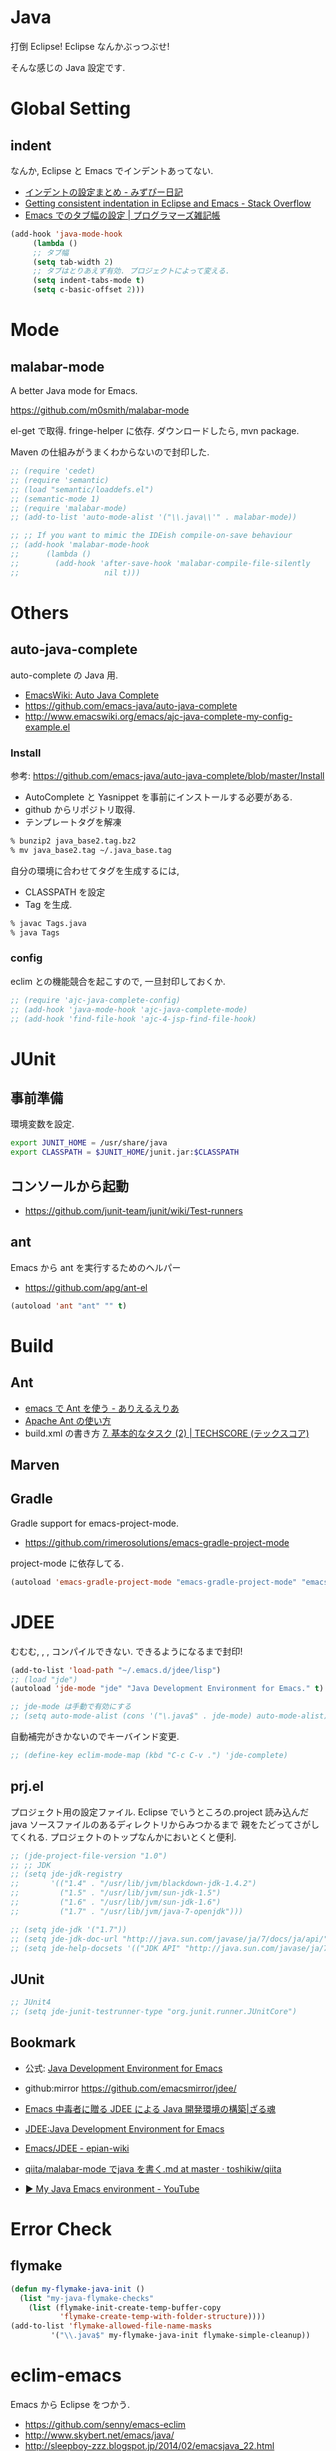 * Java
  打倒 Eclipse! Eclipse なんかぶっつぶせ!

  そんな感じの Java 設定です.
  
* Global Setting
** indent
   なんか, Eclipse と Emacs でインデントあってない.

   - [[http://d.hatena.ne.jp/mzp/20090618/emacs][インデントの設定まとめ - みずぴー日記]]
   - [[http://stackoverflow.com/questions/5556558/getting-consistent-indentation-in-eclipse-and-emacs][Getting consistent indentation in Eclipse and Emacs - Stack Overflow]]
   - [[http://yohshiy.blog.fc2.com/blog-entry-172.html][Emacs でのタブ幅の設定 | プログラマーズ雑記帳]]

#+begin_src emacs-lisp
(add-hook 'java-mode-hook
	 (lambda ()
	 ;; タブ幅
	 (setq tab-width 2)
	 ;; タブはとりあえず有効. プロジェクトによって変える.
	 (setq indent-tabs-mode t)
	 (setq c-basic-offset 2)))
#+end_src

* Mode
** malabar-mode
   A better Java mode for Emacs.

   https://github.com/m0smith/malabar-mode

   el-get で取得. fringe-helper に依存. ダウンロードしたら, mvn package.

   Maven の仕組みがうまくわからないので封印した.

#+begin_src emacs-lisp
;; (require 'cedet)
;; (require 'semantic)
;; (load "semantic/loaddefs.el")
;; (semantic-mode 1)
;; (require 'malabar-mode)
;; (add-to-list 'auto-mode-alist '("\\.java\\'" . malabar-mode))

;; ;; If you want to mimic the IDEish compile-on-save behaviour
;; (add-hook 'malabar-mode-hook
;;      (lambda () 
;;        (add-hook 'after-save-hook 'malabar-compile-file-silently
;;                   nil t)))
#+end_src

* Others
** auto-java-complete
   auto-complete の Java 用.
   - [[http://www.emacswiki.org/emacs/AutoJavaComplete][EmacsWiki: Auto Java Complete]]
   - https://github.com/emacs-java/auto-java-complete
   - http://www.emacswiki.org/emacs/ajc-java-complete-my-config-example.el

*** Install
    参考: https://github.com/emacs-java/auto-java-complete/blob/master/Install

    - AutoComplete と Yasnippet を事前にインストールする必要がある.
    - github からリポジトリ取得.
    - テンプレートタグを解凍

#+begin_src bash
% bunzip2 java_base2.tag.bz2
% mv java_base2.tag ~/.java_base.tag
#+end_src

  自分の環境に合わせてタグを生成するには,

    - CLASSPATH を設定
    - Tag を生成.

#+begin_src bash
% javac Tags.java
% java Tags
#+end_src

*** config
    eclim との機能競合を起こすので, 一旦封印しておくか.

#+begin_src emacs-lisp
;; (require 'ajc-java-complete-config)
;; (add-hook 'java-mode-hook 'ajc-java-complete-mode)
;; (add-hook 'find-file-hook 'ajc-4-jsp-find-file-hook)
#+end_src

* JUnit
** 事前準備
   環境変数を設定.

#+begin_src bash
export JUNIT_HOME = /usr/share/java
export CLASSPATH = $JUNIT_HOME/junit.jar:$CLASSPATH
#+end_src

** コンソールから起動
   - https://github.com/junit-team/junit/wiki/Test-runners

** ant
   Emacs から ant を実行するためのヘルパー
   - https://github.com/apg/ant-el

#+begin_src emacs-lisp
(autoload 'ant "ant" "" t)
#+end_src

* Build
** Ant
   - [[http://dev.ariel-networks.com/Members/matsuyama/emacs-ant/][emacs で Ant を使う - ありえるえりあ]]
   - [[http://www.javadrive.jp/ant/][Apache Ant の使い方]]
   - build.xml の書き方 [[http://www.techscore.com/tech/Java/ApacheJakarta/Ant/7-2/][7. 基本的なタスク (2) | TECHSCORE (テックスコア)]]   

** Marven

** Gradle
   Gradle support for emacs-project-mode.
   - https://github.com/rimerosolutions/emacs-gradle-project-mode

   project-mode に依存してる.

   #+begin_src emacs-lisp
   (autoload 'emacs-gradle-project-mode "emacs-gradle-project-mode" "emacs-gradle-Project Mode" t)
   #+end_src

* JDEE
  むむむ, , , コンパイルできない. できるようになるまで封印!

#+begin_src emacs-lisp
(add-to-list 'load-path "~/.emacs.d/jdee/lisp")
;; (load "jde")
(autoload 'jde-mode "jde" "Java Development Environment for Emacs." t)

;; jde-mode は手動で有効にする
;; (setq auto-mode-alist (cons '("\.java$" . jde-mode) auto-mode-alist))
#+end_src

自動補完がきかないのでキーバインド変更.

#+begin_src emacs-lisp
;; (define-key eclim-mode-map (kbd "C-c C-v .") 'jde-complete)
#+end_src

** prj.el
   プロジェクト用の設定ファイル. Eclipse でいうところの.project
   読み込んだ java ソースファイルのあるディレクトリからみつかるまで
   親をたどってさがしてくれる.
   プロジェクトのトップなんかにおいとくと便利.

#+begin_src emacs-lisp
;; (jde-project-file-version "1.0")
;; ;; JDK
;; (setq jde-jdk-registry
;;       '(("1.4" . "/usr/lib/jvm/blackdown-jdk-1.4.2")
;;         ("1.5" . "/usr/lib/jvm/sun-jdk-1.5")
;;         ("1.6" . "/usr/lib/jvm/sun-jdk-1.6")
;;         ("1.7" . "/usr/lib/jvm/java-7-openjdk")))

;; (setq jde-jdk '("1.7"))
;; (setq jde-jdk-doc-url "http://java.sun.com/javase/ja/7/docs/ja/api/")
;; (setq jde-help-docsets '(("JDK API" "http://java.sun.com/javase/ja/7/docs/ja/api/" nil)))
#+end_src
   
** JUnit

#+begin_src emacs-lisp
;; JUnit4
;; (setq jde-junit-testrunner-type "org.junit.runner.JUnitCore")
#+end_src

** Bookmark
   - 公式: [[http://jdee.sourceforge.net/][Java Development Environment for Emacs]]
   - github:mirror https://github.com/emacsmirror/jdee/

   - [[http://mikio.github.io/article/2012/12/23_emacsjdeejava.html][Emacs 中毒者に贈る JDEE による Java 開発環境の構築|ざる魂]]
   - [[http://www.02.246.ne.jp/~torutk/jdee/jdee.html][JDEE:Java Development Environment for Emacs]]
   - [[http://epian-wiki.appspot.com/wiki/Emacs/JDEE][Emacs/JDEE - epian-wiki]]
   - [[https://github.com/toshikiw/qiita/blob/master/malabar-mode%E3%81%A6%E3%82%99java%E3%82%92%E6%9B%B8%E3%81%8F.md][qiita/malabar-mode でjava を書く.md at master · toshikiw/qiita]]
   - [[https://www.youtube.com/watch?v=wsqzBEJoHLY][▶ My Java Emacs environment - YouTube]]


* Error Check
** flymake
#+begin_src emacs-lisp
(defun my-flymake-java-init ()
  (list "my-java-flymake-checks"
	(list (flymake-init-create-temp-buffer-copy
	       'flymake-create-temp-with-folder-structure))))
(add-to-list 'flymake-allowed-file-name-masks
	     '("\\.java$" my-flymake-java-init flymake-simple-cleanup))
#+end_src

* eclim-emacs
   Emacs から Eclipse をつかう.

  - https://github.com/senny/emacs-eclim
  - http://www.skybert.net/emacs/java/
  - http://sleepboy-zzz.blogspot.jp/2014/02/emacsjava_22.html
  - http://www.skybert.net/emacs/java/
  - [[http://www.xiaohanyu.me/oh-my-emacs/modules/ome-java.html][Oh My Emacs Java]]

#+begin_src emacs-lisp
(require 'eclim)
;; (setq eclim-auto-save t)
;; (setq eclim-use-yasnippet nil)

(autoload 'eclim-mode "eclim" nil t)
(add-hook 'java-mode-hook 'eclim-mode)

;; Displaying compilation error messages in the echo area
(setq help-at-pt-display-when-idle t)
(setq help-at-pt-timer-delay 0.1)
(help-at-pt-set-timer)

;; add keybinds
;; (define-key eclim-mode-map (kbd "C-c C-e b") 'eclim-problems)
(define-key eclim-mode-map (kbd "C-c C-e p q") 'eclim-problems-compilation-buffer)
(define-key eclim-mode-map (kbd "C-c C-e p o") 'eclim-problems-open)
(define-key eclim-mode-map (kbd "C-c C-e p n") 'eclim-problems-next)
(define-key eclim-mode-map (kbd "C-c C-e p p") 'eclim-problems-previous)
;; Re-map `eclim-project-create' to C so that I can use c for
;; `eclim-problems-correct'
(define-key eclim-mode-map (kbd "C-c C-e p C") 'eclim-project-create)
(define-key eclim-mode-map (kbd "C-c C-e p c") 'eclim-problems-correct)
(define-key eclim-mode-map (kbd "M-.") 'eclim-java-find-declaration)
;; find-references = list-callers.
(define-key eclim-mode-map (kbd "C-c C-e l") 'eclim-java-find-references)

;; skip warning error
(setq compilation-skip-threshold 2)

(when linux-p
(setq eclim-eclipse-dirs "/usr/share/eclipse")
(setq eclim-executable "/usr/share/eclipse/eclim")
(setq eclimd-executable "/usr/share/eclipse/eclimd")
(setq eclimd-default-workspace "/home/tsu-nera/repo/eclipse_mooc_work")
)
   #+end_src

** eclimd
   start-eclimd/stop-eclimd で起動・終了.

#+begin_src emacs-lisp
;; eclim daemon
(require 'eclimd)
#+end_src

   心なしか, Emacs から起動するよりも, コマンドラインから起動したほうが
   Emacs が軽く動作する.

** 自動保管

*** use auto-complete
  - [[http://www.emacswiki.org/emacs/AutoComplete][EmacsWiki: Auto Complete]]

#+begin_src emacs-lisp
;; keep consistent which other auto-complete backend.
  (custom-set-faces
   '(ac-emacs-eclim-candidate-face ((t (:inherit ac-candidate-face))))
   '(ac-emacs-eclim-selection-face ((t (:inherit ac-selection-face)))))

;; ajc-java-complete-config を利用するため一旦封印
;; add the emacs-eclim source
(add-hook 'java-mode-hook 
   (lambda () 
   (require 'ac-emacs-eclim-source)
   ;;   (ac-emacs-eclim-config)
   (add-to-list 'ac-sources 'ac-source-emacs-eclim)
   ))
#+end_src

*** use company-mode

#+begin_src emacs-lisp
;; for company-mode
;; (require 'company-emacs-eclim)
;; (company-emacs-eclim-setup)

#+end_src

** Program 起動
   org.eclim.java.run.mainclass にメインクラスを設定.

   - [[http://eclim.org/vim/java/java.html][Java / Jps - eclim (eclipse + vim)]]
   - [[http://eclim.org/vim/settings.html][Settings - eclim (eclipse + vim)]]
   - [[http://stackoverflow.com/questions/7394811/eclim-what-to-set-org-eclim-java-run-mainclass-to][vim - Eclim - What to set org.eclim.java.run.mainclass to? - Stack Overflow]]


  設定方法は, .settings/org.eclim.prefs というファイルを作成して,以下を書き込む

  #+begin_src language
  org.eclim.java.run.mainclass=<Class Name>
  #+end_src

  しかし, これだけでは動作しなかった. main メソッドの場所で
  eclim-run-class を実行すると, ようやく eclim 経由で java program が起動.
  
  起動は, eclim の機能を利用するのではなくて,
  別のビルドツールを利用したほうがいいな.

** JUnit 起動

#+begin_src emacs-lisp
(defun eclim-run-test ()
  (interactive)
  (if (not (string= major-mode "java-mode"))
    (message "Sorry cannot run current buffer."))
  (compile (concat eclim-executable " -command java_junit -p " eclim--project-name " -t " (eclim-package-and-class))))
;; (define-key eclim-mode-map (kbd "C-c C-e j t") 'eclim-run-test)
(define-key eclim-mode-map (kbd "C-c C-e j t") 'recompile)
#+end_src

実は, recompile でよかったりして..

* Android
